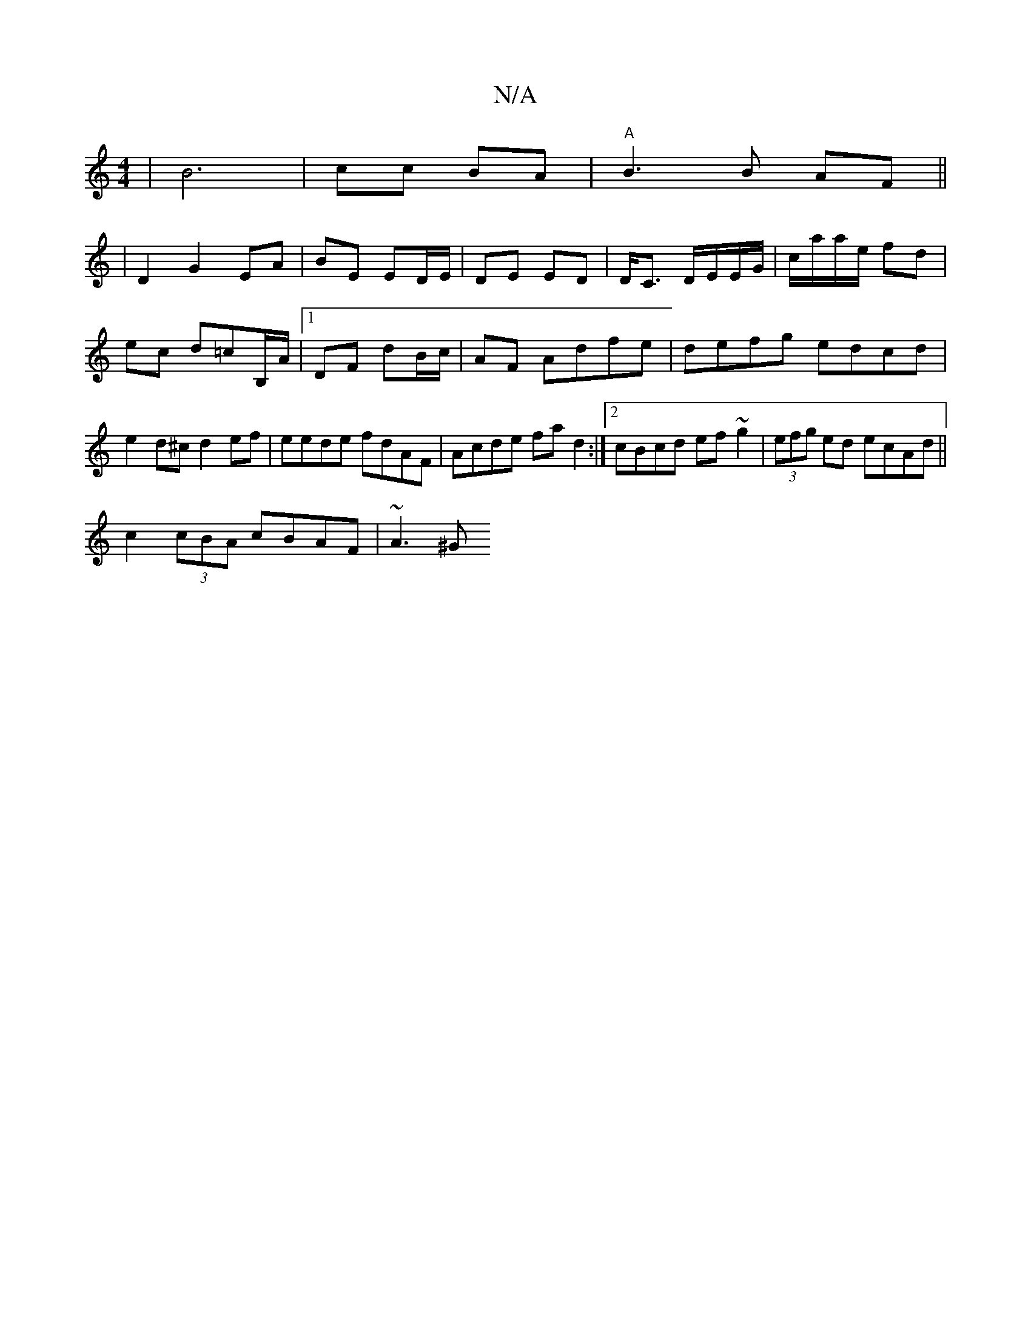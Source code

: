 X:1
T:N/A
M:4/4
R:N/A
K:Cmajor
|B6-|cc BA | "A" B3B AF ||
|
D2 G2 EA|BE ED/E/|DE ED|D<C D/E/E/G/|c/a/a/e/ fd|ec d=cB,/A/|1 DF dB/c/ |AF Adfe|defg edcd|e2d^c d2ef|eede fdAF|Acde fad2:|2 cBcd ef~g2|(3efg ed ecAd||
c2 (3cBA cBAF|~A3^G